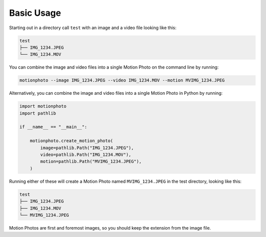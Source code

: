 Basic Usage
===========

Starting out in a directory call ``test`` with an image and a video file
looking like this:

.. code-block:: none

   test
   ├── IMG_1234.JPEG
   └── IMG_1234.MOV

You can combine the image and video files into a single Motion Photo on the
command line by running:

.. code-block:: shell

   motionphoto --image IMG_1234.JPEG --video IMG_1234.MOV --motion MVIMG_1234.JPEG

Alternatively, you can combine the image and video files into a single Motion
Photo in Python by running:

.. code-block:: python

   import motionphoto
   import pathlib

   if __name__ == "__main__":

       motionphoto.create_motion_photo(
           image=pathlib.Path("IMG_1234.JPEG"),
           video=pathlib.Path("IMG_1234.MOV"),
           motion=pathlib.Path("MVIMG_1234.JPEG"),
       )

Running either of these will create a Motion Photo named ``MVIMG_1234.JPEG``
in the test directory, looking like this:

.. code-block:: none

   test
   ├── IMG_1234.JPEG
   ├── IMG_1234.MOV
   └── MVIMG_1234.JPEG

Motion Photos are first and foremost images, so you should keep the extension
from the image file.
